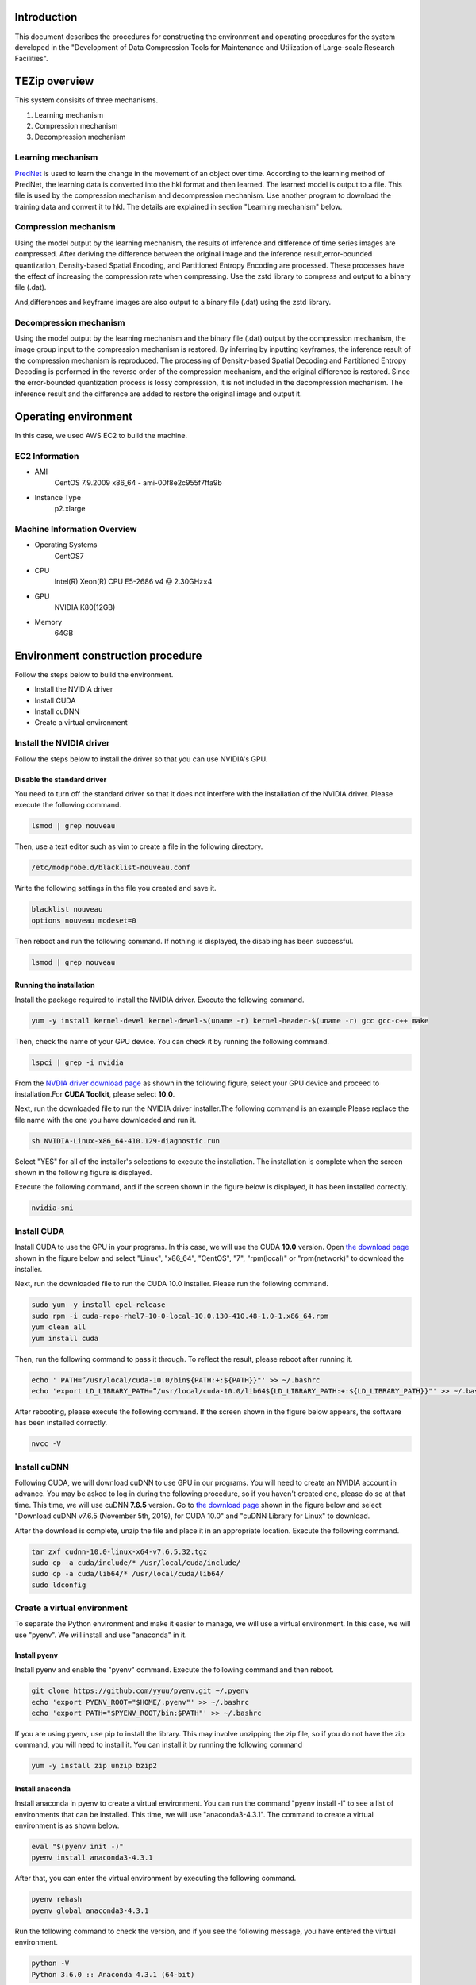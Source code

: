 Introduction
==============
This document describes the procedures for constructing the environment and operating procedures for the system developed in the "Development of Data Compression Tools for Maintenance and Utilization of Large-scale Research Facilities".

TEZip overview
==============

This system consisits of three mechanisms.

1. Learning mechanism
2. Compression mechanism
3. Decompression mechanism

 

Learning mechanism
'''''''''''''''''''''''''''''

`PredNet <https://coxlab.github.io/prednet/>`_ is used to learn the change in the movement of an object over time.
According to the learning method of PredNet, the learning data is converted into the hkl format and then learned.
The learned model is output to a file. This file is used by the compression mechanism and decompression mechanism.
Use another program to download the training data and convert it to hkl.
The details are explained in section "Learning mechanism" below.
 

Compression mechanism
'''''''''''''''''''''''''''''

Using the model output by the learning mechanism, the results of inference and difference of time series images are compressed.
After deriving the difference between the original image and the inference result,error-bounded quantization, Density-based Spatial Encoding, and Partitioned Entropy Encoding are processed. These processes have the effect of increasing the compression rate when compressing.
Use the zstd library to compress and output to a binary file (.dat).

And,differences and keyframe images are also output to a binary file (.dat) using the zstd library.

 

Decompression mechanism
'''''''''''''''''''''''''''''

Using the model output by the learning mechanism and the binary file (.dat) output by the compression mechanism, the image group input to the compression mechanism is restored.
By inferring by inputting keyframes, the inference result of the compression mechanism is reproduced.
The processing of Density-based Spatial Decoding and Partitioned Entropy Decoding is performed in the reverse order of the compression mechanism, and the original difference is restored.
Since the error-bounded quantization process is lossy compression, it is not included in the decompression mechanism.
The inference result and the difference are added to restore the original image and output it.

Operating environment
========
In this case, we used AWS EC2 to build the machine.

EC2 Information
'''''''''''
* AMI
   CentOS 7.9.2009 x86_64 - ami-00f8e2c955f7ffa9b
* Instance Type
   p2.xlarge
   
Machine Information Overview
''''''''''''''''''''''''''''

* Operating Systems
   CentOS7

* CPU
   Intel(R) Xeon(R) CPU E5-2686 v4 @ 2.30GHz×4 
  
* GPU
   NVIDIA K80(12GB)
   
* Memory
   64GB

Environment construction procedure
============

Follow the steps below to build the environment.

* Install the NVIDIA driver
* Install CUDA
* Install cuDNN
* Create a virtual environment

Install the NVIDIA driver
'''''''''''''''''''''''''''''
Follow the steps below to install the driver so that you can use NVIDIA's GPU.

Disable the standard driver
..........................
You need to turn off the standard driver so that it does not interfere with the installation of the NVIDIA driver. Please execute the following command.

.. code-block:: sh

  lsmod | grep nouveau
  
Then, use a text editor such as vim to create a file in the following directory.

.. code-block:: sh

   /etc/modprobe.d/blacklist-nouveau.conf

Write the following settings in the file you created and save it.

.. code-block:: sh

   blacklist nouveau
   options nouveau modeset=0
   
Then reboot and run the following command. If nothing is displayed, the disabling has been successful.

.. code-block:: sh

   lsmod | grep nouveau
   
Running the installation
..........................
Install the package required to install the NVIDIA driver. Execute the following command.

.. code-block:: sh

   yum -y install kernel-devel kernel-devel-$(uname -r) kernel-header-$(uname -r) gcc gcc-c++ make
  
Then, check the name of your GPU device. You can check it by running the following command.

.. code-block:: sh

   lspci | grep -i nvidia

From the `NVDIA driver download page <https://www.nvidia.co.jp/Download/index.aspx?lang=jp/>`_ as shown in the following figure, select your GPU device and proceed to installation.For **CUDA Toolkit**, please select **10.0**.

.. image:: ./img/img1.png

Next, run the downloaded file to run the NVIDIA driver installer.The following command is an example.Please replace the file name with the one you have downloaded and run it.

.. code-block:: sh

   sh NVIDIA-Linux-x86_64-410.129-diagnostic.run
   
Select "YES" for all of the installer's selections to execute the installation.
The installation is complete when the screen shown in the following figure is displayed.

.. image:: ./img/img2.png

Execute the following command, and if the screen shown in the figure below is displayed, it has been installed correctly.

.. code-block:: sh

   nvidia-smi

.. image:: ./img/img3.png

Install CUDA
'''''''''''''''''''''''''''''

Install CUDA to use the GPU in your programs.
In this case, we will use the CUDA **10.0** version.
Open `the download page <https://developer.nvidia.com/cuda-10.0-download-archive?target_os=Linux&target_arch=x86_64&target_distro=CentOS&target_version=7&target_type=rpmlocal>`_ shown in the figure below and select "Linux", "x86_64", "CentOS", "7", "rpm(local)" or "rpm(network)" to download the installer.

.. image:: ./img/img4.png

Next, run the downloaded file to run the CUDA 10.0 installer. Please run the following command.

.. code-block:: sh

   sudo yum -y install epel-release
   sudo rpm -i cuda-repo-rhel7-10-0-local-10.0.130-410.48-1.0-1.x86_64.rpm
   yum clean all
   yum install cuda

Then, run the following command to pass it through. To reflect the result, please reboot after running it.

.. code-block:: sh

   echo ' PATH=”/usr/local/cuda-10.0/bin${PATH:+:${PATH}}"' >> ~/.bashrc
   echo 'export LD_LIBRARY_PATH=”/usr/local/cuda-10.0/lib64${LD_LIBRARY_PATH:+:${LD_LIBRARY_PATH}}"' >> ~/.bashrc

After rebooting, please execute the following command. If the screen shown in the figure below appears, the software has been installed correctly.

.. code-block:: sh

   nvcc -V

.. image:: ./img/img5.png

Install cuDNN
'''''''''''''''''''''''''''''

Following CUDA, we will download cuDNN to use GPU in our programs.
You will need to create an NVIDIA account in advance. You may be asked to log in during the following procedure, so if you haven't created one, please do so at that time.
This time, we will use cuDNN **7.6.5** version.
Go to `the download page <https://developer.nvidia.com/rdp/cudnn-archive>`_ shown in the figure below and select "Download cuDNN v7.6.5 (November 5th, 2019), for CUDA 10.0" and "cuDNN Library for Linux" to download.

.. image:: ./img/img6.png

After the download is complete, unzip the file and place it in an appropriate location. Execute the following command.

.. code-block:: sh

   tar zxf cudnn-10.0-linux-x64-v7.6.5.32.tgz
   sudo cp -a cuda/include/* /usr/local/cuda/include/
   sudo cp -a cuda/lib64/* /usr/local/cuda/lib64/
   sudo ldconfig

Create a virtual environment
'''''''''''''''''''''''''''''

To separate the Python environment and make it easier to manage, we will use a virtual environment.
In this case, we will use "pyenv". We will install and use "anaconda" in it.


Install pyenv
..........................

Install pyenv and enable the "pyenv" command. Execute the following command and then reboot.

.. code-block:: sh

   git clone https://github.com/yyuu/pyenv.git ~/.pyenv
   echo 'export PYENV_ROOT="$HOME/.pyenv"' >> ~/.bashrc
   echo 'export PATH="$PYENV_ROOT/bin:$PATH"' >> ~/.bashrc

If you are using pyenv, use pip to install the library. This may involve unzipping the zip file, so if you do not have the zip command, you will need to install it. You can install it by running the following command

.. code-block:: sh

   yum -y install zip unzip bzip2
   
Install anaconda
..........................

Install anaconda in pyenv to create a virtual environment. You can run the command "pyenv install -l" to see a list of environments that can be installed. This time, we will use "anaconda3-4.3.1". The command to create a virtual environment is as shown below.

.. code-block:: sh

   eval "$(pyenv init -)"
   pyenv install anaconda3-4.3.1

After that, you can enter the virtual environment by executing the following command.

.. code-block:: sh

   pyenv rehash
   pyenv global anaconda3-4.3.1

Run the following command to check the version, and if you see the following message, you have entered the virtual environment.

.. code-block:: sh

   python -V
   Python 3.6.0 :: Anaconda 4.3.1 (64-bit)

Install the required libraries
..........................

After entering the environment with anaconda in pyenv, we will use pip to install the necessary libraries. First, update pip with the following command.

.. code-block:: sh

   pip install --upgrade pip
   
Next, run the following command to install the necessary libraries.

.. code-block:: sh

   pip install tensorflow-gpu==1.15
   pip install keras==2.2.4
   pip install hickle==4.0.1
   pip install numba==0.52.0
   pip install zstd==1.4.5.1
   pip install Pillow==8.0.1
   pip install scipy==1.2.0
   pip install h5py==2.10.0
   pip install cupy-cuda100==8.4.0
   pip install numpy==1.19.5

If you want to run the sample program for creating training data using Kitti data in the appendix, please install the following libraries additionally.

.. code-block:: sh

   pip install requests==2.25.1
   pip install bs4
   pip install imageio==2.9.0

If you run the following command and see "GPU" in the device_type field in the figure below, your Python program has successfully recognized the GPU.

.. code-block:: sh

   python
   # python interactive mode below
   >>> from tensorflow.python.client import device_lib
   >>> device_lib.list_local_devices()

.. image:: ./img/img7.png

How to solve problems that occur during environment building
'''''''''''''''''''''''''''''

Depending on the environment you are using, the previous steps may not work in some cases.
In this section, we will describe the problems we encountered while building the test environment and the solutions. If you encounter the same problem, please refer to this section.

When you run "pip install", you get an error and cannot install.
..........................

Depending on your permissions at runtime, you may get an error when you try to "pip install". This error occurs because you do not have permission to uninstall the previous version.
In this case, you can use the option "--ignore-installed" to ignore the dependency with the already installed library and install it.
An example of the command is shown below.

.. code-block:: sh

 pip install tensorflow-gpu==1.15 --ignore-installed

Cannot output files due to lack of file write permission
..........................

Depending on your permissions at runtime, you may not be able to output files from python in the virtual environment. In this case, you can run "sudo python" with administrator privileges to invoke python if it is installed outside the virtual environment.
In order to invoke python in the virtual environment from "sudo python", the following steps are required.

1. Open "/etc/sudoers" with a text editor such as vim.
2.  Add "[pyenv save location]/.pyenv" and "[pyenv save location]/.pyenv/bin" to "Default secure_path".
3.  If you are using vim, use ":wq!" to force a save, as you may get a warning and be unable to save.
4. Restart the system.

As an example of step 2, if you saved pyenv to "/home/pi", change as follows


.. code-block:: sh

 # Before change
 Default secure_path="/usr/local/sbin:/usr/local/bin:/usr/sbin:/usr/bin:/sbin:/bin"

 # After change
 Default secure_path="/home/pi/.pyenv/shims:/home/pi/.pyenv/bin:/usr/local/sbin:/usr/local/bin:/usr/sbin:/usr/bin:/sbin:/bin"

The GPU is recognized in Python interactive mode, but not when run in the console
..............................................................................

When running in python interactive mode, the GPU is recognized as shown in the following figure, but when executing the commands described in the next section, "Command Execution Examples and Arguments", it may be in "CPU MODE".
In this case, the NVIDIA driver may have been installed with wrong settings.
Please uninstall the NVIDIA driver and reinstall it again.
The command to uninstall the NVIDIA driver is as follows.


After executing the command, the GUI screen will appear as it did during installation, so follow the instructions to uninstall the software.
When installing again, use the installer downloaded in the section "Executing the Installation".

Operation Method
==================

In this system, "tzip.py" is the main executable program.
It switches between learning, compression, and decompression mechanisms by using different arguments.
When executing the various mechanisms, "GPU MODE" will be displayed if the GPU is correctly recognized, and "CPU MODE" will be displayed if the GPU is not recognized, automatically switching between GPU and CPU usage.
To avoid situations where programs cannot run due to the size of the GPU memory, there is also an option to force CPU mode without using the GPU.For details, please refer to the arguments of each mechanism.
In addition to "tzip.py", there is another program called "train_data_create.py" to create the training data. This should be written as well.
(There is also a sample program for creating training data using Kitti data in the appendix.If you are unable to prepare training data, please use this program).

Supported image formats
'''''''''''''''''''''''''''''

This system uses "Pillow" for loading images, which supports the following image formats (some excerpts).

* bmp
* jpg
* jpg 2000
* png
* ppm

For more information about all the formats supported by Pillow, please refer to `the Pillow documentation page  <https://pillow.readthedocs.io/en/stable/handbook/image-file-formats.html>`_

Learning data creation program
''''''''''''''''''''''''''''''''

The training data creation program is "train_data_create.py".
Based on PredNet's training data creation program, it converts the images for training into hkl format and dumps them into a single file.

Folder Architecture
..........................

The architecture of a folder of training images should be constructed as follows.
The folders in the hierarchy enclosed by **<>** represent the time series.
The image files enclosed by **""** are the bottom level image files.
It is recommended that the image file names be numbered in chronological order so that they can be sorted and loaded in order.
When doing so, please adjust the number of digits by adding 0 at the beginning so that they are consistent.

Example: 100 images with the name "image_***.png".
"image_0000.png", "image_0001.png", "image_0002.png"... "image_0098.png", "image_0099.png", "image_0100.png
Note that if the number of digits is not unified, "10" will be loaded after "1" due to the sort order problem in python.

.. code-block:: sh
   
   The folder of input images specified by the argument
   ├─<sequence_1 >
   │     ├─"image_0000.png"
   │     ├─"image_0001.png"
   │      …
   ├─<sequence_2 >
   │     ├─"image_0000.png"
   │     ├─"image_0001.png"
   │     …
   ├─<sequence_3 >
   │     ├─"image_0000.png"
   │     ├─"image_0001.png"
   │     …
    ….
   
Running the program
..........................
 
The flow to run the training data creation program is as follows.

1. Enter the virtual environment that you created in the section "Creating a Virtual Environment".
2. Enter the src directory of this system
3. Run the Python command "train_data_create.py". (For examples and arguments, see the section below on "Command Examples and Arguments")

Example of command execution and arguments
^^^^^^^^^^^^^^^^^^^^^^^^^^^^^^^^^^^^^^^^^^^^^^^^^^^^^^^^^^^^^^^

Execute the following command

.. code-block:: sh
   
  python train_data_create.py Learning_image_directory Output_directory
 
The meaning of each argument is as follows

.. csv-table::
   :header: "Argument", "Meaning", "Configuration example"
   :widths: 10, 25, 15
   
   "First parameter", The directory path containing the training images to be dumped into the Hkl file. ,"./data"
   "Second parameter", Directory path to output Hkl file ,"./data_hkl"
   
As an execution example, the following command is used to dump to hkl.

.. code-block:: sh
   
  python train_data_create.py ./data ./data_hkl
 
Output file
..........................

The following files will be output to the specified destination directory.

* X_train.hkl
* X_val.hkl
* sources_train.hkl
* sources_val.hkl

"X_***.hkl" is the dumped image data, and "sources_***.hkl" is the saved architecture information of the directory.
Note that the file names are fixed values and are referred to by the learning mechanism, so please do not change them.

Learning mechanism
'''''''''''''''''''''''''''''

The flow to run the learning mechanism is as follows.

1. Enter the virtual environment that you created in the "Create Virtual Environment" section
2. Enter the src directory of the system
3. Run the Python command tzip.py with "-l". (See future sections for examples and arguments)

Input file
..........................

* Learning image data(X_train.hkl)
* Validation image data during training(X_val.hkl)
* Architecture information of the training image directory(sources_train.hkl)
* Architecture information of the directory of validation images during training(sources_val.hkl)

Example of command execution and arguments
....................................................

Execute the following command.

.. code-block:: sh
   
   python tezip.py -l Output_directory Directory_for_training_data

The meaning of each argument is as follows.

.. csv-table:: 
    :header: Argument name, Argument Meaning, Number of inputs, Input Meaning, Example
    :widths: 10, 15, 10, 25, 15
    
    -l,Execute learning mechanism,2,"| 1：The path to the output directory of the model
    | 2：Path of the training data directory(.hkl)","| ./model
    | ./tarin_data"
    -f,Forced CPU mode flag,0,"「-f」to the runtime will disable the GPU and force it to run on the CPU","-f"
    -v,Flag for screen output,0,"「-v」to the runtime, the learning status, such as losses and epochs during learning, will be output to the console.","-v"


An example is shown below.

.. code-block:: sh
   
  python tezip.py -l ./model ./tarin_data

Output file
..........................

The following files will be output to the specified destination directory.

* Model structure file（prednet_model.json）
* Weighted file（prednet_weights.hdf5）

Compression mechanism
'''''''''''''''''''''''''''''

To operate the compression mechanism, perform the following steps.

1.  Enter the virtual environment that you created in the "Create Virtual Environment" section
2.  Go to the src directory of this system
3. Run the Python program "tzip.py" using the Python command with "-c". (See below for examples and arguments)


Input file
..........................

This program requires the following files, which are output by the learning mechanism.

* Model structure file output by the learning mechanism（prednet_model.json）
* Weight file of the trained model output by the learning mechanism (prednet_weights.hdf5)
* Image files to be compressed

In order to sort and load the files in order, it is recommended that the names of the image files to be compressed be numbered in chronological order.
Also, when doing so, please adjust the number of digits by adding a zero at the beginning so that the number of digits is consistent.

Example:100 images under the name of 「image_***.jpg」

「image_0000.jpg」「image_0001.jpg」「image_0002.jpg」…「image_0098.jpg」「image_0099.jpg」「image_0100.jpg」

Note that if the number of digits is not consistent, "10" will be loaded after "1" due to the sort order problem in python.

Example of command execution and arguments
..............................................................................

.. code-block:: sh
   
  python tezip.py -c  Model_directory Directory_of_images_to_be_compressed Output_directory -p Number_of_warm-up_sheets -w or -t [-w Number_of_inferences_to_be_made_from_a_single_keyframe , -t MSE_threshold_for_keyframe_switching] -m Error-bound_mechanism_name -b Threshold_for_error_bouncing_mechanism

The meaning of each argument is shown in the table below.

.. csv-table:: 
    :header: Argument name, Argument Meaning, Number of inputs, Input Meaning, Example
    :widths: 10, 15, 10, 25, 15
    
    -c,Run the compression mechanism,3,"| 1：Path of the directory of trained models
    | 2：Directory path of the image to be compressed
    | 3：Output directory path for compressed data","| ./model
    | ./image_data
    | ./comp_data"
    -w,Specifying the keyframe switching criteria,1,"| SWP(Static Window-based Prediction)to specify how many keyframes to infer from one keyframe of execution
    | If it is specified at the same time as -t 、 it will cause an error termination","-w 5"
    -t,Specify the criteria for keyframe switching,1,"| Specify the threshold value of MSE(Mean Square Error) for execution switching in DWP(Dynamic Window-based Prediction)
    | If it is specified at the same time as -w、 it will cause an error termination","-t 0.02"
    -p,Number of images for warm-up,1,The more keyframes you specify for LSTM recording、 the larger the "key_frame.dat" will be and the smaller the "entropy.dat" will likely be.However、 if you set the number of keyframes to 0 or 1 when running DWP、 the MSE will become larger and the final number of keyframes may become larger,3
    -m,Selecting an error-bound mechanism,1,"| Select the error bouncing mechanism from the following four types
    | abs：absolute error bound
    | rel：relative bound ratio
    | absrel：Do both of the above
    | pwrel：point wise relative error bound
    | If you select multiple items or select non-existent items、 the program will exit with an error","| abs
    | rel
    | absrel
    | pwrel"
    -b,Threshold for error bouncing mechanism,"| When「-m」is absrel：2
    | In other cases：1","| Specify the tolerance threshold of the error bouncing mechanism.If 「-m」 is specified as absrel、 enter two values
    | First：Abs threshold
    | Second：Rel threshold
    |  If an inappropriate number of inputs are given for the one specified by 「-m」、the program will exit with an error.If the input contains 「0」、the error bouncing mechanism will not be executed and the data will be fully lossy compressed.","| -m abs -b 5
    | -m rel -b 0.1
    | -m absrel -b 5 0.1
    | -m pwrel -b 0.1"
    -f,Forced CPU mode flag,0,By adding 「-f」 to the runtime、 you can disable the GPU and force it to run on the CPU,-f
    -v,Flag for screen output,0,When 「-v」 is added at runtime、 the status during execution、 such as the value of MSE after inference and the time taken for the compression process、 will be output to the console,-v
    -n,Flag to disable Entropy Coding for compression process,0,By adding 「-n」 at runtime、 you can output without Entropy Coding、 which is performed as a compression process、 because Entropy Coding does not work effectively in some cases and may cause the image size to increase,-n


An example of execution is shown in the following command

.. code-block:: sh
   
  python tezip.py -c ./model ./image_data ./comp_data -p 3 -w 5 -m pwrel -b 0.1


Output file
..........................

The following files will be output to the specified destination directory.

* Keyframe file (key_frame.dat)
* Difference between the real image and the inferred result (entropy.dat)
* A text file (filename.txt) in which the name of the image before compression is recorded.

Do not change the file name, as it will be referenced by the decompression mechanism with a fixed value.

Decompression mechanism
'''''''''''''''''''''''''''''''''''''''''''''''''''''''''''''''''''''''''''''''''''''''

The flow to run the decompression mechanism is as follows.

1. Enter the virtual environment that you created in the "Create Virtual Environment" section
2. Enter the src directory of this system
3. Run the Python program tzip.py using the Python command with 「-u」 (See the section below for execution examples and arguments)

Input file
..........................

This program requires the following files output by the learning and compression mechanisms.

* Output from the learning mechanism
   
  * Model structure file (prednet_model.json)
  * Trained model weights file (prednet_weights.hdf5)

* Output of the compression mechanism

  * Keyframe file (key_frame.dat)
  * Difference between real image and inference result (entropy.dat)
  * Text file containing the name of the image before compression (filename.txt)

Example of command execution and arguments
..............................................................................

Please execute the following command.

.. code-block:: sh
   
  python tezip.py -u Model_directory Directory_of_compressed_data Output_directory

The meaning of each argument is shown in the table below.

.. csv-table::
    :header:  Argument name, Argument Meaning, Number of inputs, Input Meaning, Example
    :widths: 10, 15, 10, 25, 15
   
    -u,Run the learning mechanism,3,"| 1：Directory path of trained models
    | 2：Directory path for compressed data (.dat), etc.
    | 3：Output directory path for unzipped data","| ./model
    | ./comp_data
    | ./uncomp_data"
    -f,Forced CPU mode flag,0,"By adding 「-f」 to the runtime, you can disable the GPU and force it to run on the CPU.","-f"
    -v,Flag for screen output,0,"By adding 「-v」 at runtime, the processing time during decompression is output to the console","-v"

An example of how to do this is shown below.

.. code-block:: sh
   
  python tezip.py -u ./model ./comp_data ./uncomp_data

Output file
..........................

The following files will be output to the specified destination directory

* Compressed images: Group of files


Appendix
=============

A sample program for creating training data using Kitti data
'''''''''''''''''''''''''''''''''''''''''''''''''''''''''''''''''''''''''''''''''''''''''''''''''''''''''''''''''''''''''''''''''''''''''''''''''''''''''''''''''''''''''''''''''''''''''''''

The sample program for creating training data is "kitti_train_data_create.py".
Based on PredNet's training data creation program, it dumps a large number of images from the kitti data set into a single file in hkl format for training.

System Overview
....................................

The learning data creation program consists of the following two blocks

* Downloading and decompression of image data
* Dumping the data (converted to hkl files)

Downloading the data requires about 200GB of space. The breakdown is 165 GB for the zip file immediately after downloading, and 30 GB after unzipping.
Dumping the data requires 42128 images of size 1248×376 to be stored in memory if the data is run as it is after downloading. Depending on the environment, the following error may occur due to insufficient memory.
In this case, please reduce the number of images before executing the program.

.. code-block:: sh
   
  numpy.core._exceptions.MemoryError: Unable to allocate 55.2 GiB for an array with shape (42128, 376, 1248, 3) and data type uint8

Folder Architecture
....................................................

The architecture of the downloaded kitti data looks like the following.
The folders in the hierarchy surrounded by <> represent a single time series.
The "city", "residential" and "road" are the categories of the kitti data. There is no particular impact on the use of this data in PredNet.
If you want to reduce the data, please delete it from the folder surrounded by <>.
However, please do not delete "city/2011_09_26_drive_0005_sync" as it is assigned to the validation data being trained.
When replacing the data, replace only the bottom layer of image files enclosed in "", and leave the folder structure as it is.
If you want to add new data, please create a similar hierarchical structure of folders and add them from the red.

.. code-block:: sh
   
   raw
   ├─city
   │    ├─<2011_09_26_drive_0001_sync>
   │    │    └─2011_09_26
   │    │         └─2011_09_26_drive_0001_sync
   │    │              └─image_03
   │    │                   └─data
   │    │                        ├─"0000000000.png"
   │    │                        ├─"0000000001.png"
   │    │                         …
   │    ├─<2011_09_26_drive_0002_sync>
   │     …
   ├─residential
   │    ├─<2011_09_26_drive_0001_sync>
   │     …
   └─road
      ├─<2011_09_26_drive_00015_sync>
          …

Execute the program
..........................

The flow of executing the learning data creation program is as follows.

1. Enter the virtual environment that you created in the "Create Virtual Environment" section
2. Enter the src directory of this system
3. Use the Python command to run the Python program kitti_train_data_create.py. (For execution examples and arguments, see the "Command execution examples and arguments" section below)

Example of command execution and arguments
^^^^^^^^^^^^^^^^^^^^^^^^^^^^^^^^^^^^^^^^^^^^^^^^

Execute the following command.

.. code-block:: sh

   python kitti_train_data_create.py Output directory -d -p

The meaning of each argument is shown in the table below.

.. csv-table::
    :header: Argument, Meaning, Configuration example
    :widths: 15, 25, 15
   
    First quotation,Directory path to output Hkl file,./data
    -d,Flag to download the Kitti data set,-d
    -p,Flag for processing a group of image data to change to hkl.The output directory of -d and the input/output directory of -p are common,-p

As an execution example, if you want to download the data and dump it directly to hkl, you can use the following command.

.. code-block:: sh

   python kitti_train_data_create.py ./data -d -p

Output file
..........................

The following files will be output to the specified destination directory.

* Download and extract the image data
 
  * raw.zip
  * raw directory (see section "Folder Architecture" for an overview of the contents)

* Dump the data (converted to hkl files)
 
  * X_train.hkl
  * X_val.hkl
  * sources_train.hkl
  * sources_val.hkl

"X_***.hkl" is a dump file of image data, and "sources_***.hkl" is a file of directory architecture information.
Please do not change the file name, as it will be referred to by the learning mechanism with a fixed value.

Detailed system description
============================

The descriptions that follow describe the information needed to add extensions to this system. As a prerequisite, it is assumed that the reader also has an overview of `PredNet <https://coxlab.github.io/prednet/>`_ , a model for predicting future frames.

How the program works to create training data
===============================================

The training data creation program is basically based on PredNet's training data creation program. The following changes and additions have been made from the original program.

* Change the input folder configuration to your own configuration
* Added automatic separation of input data for training and evaluation
* Changed the process of cropping images to a certain size to padding to the range of possible PredNet input

PredNet training data creation programs are available on  `github <https://github.com/coxlab/prednet/blob/master/process_kitti.py>`_ .

Control flow of the training data creation program
'''''''''''''''''''''''''''''''''''''''''''''''''''''''''''''''

The flowchart of the training data creation program is shown in the figure below.

.. image:: ./img/img24.png

Explanation of the flow of the training data creation program
'''''''''''''''''''''''''''''''''''''''''''''''''''''''''''''''

The following is a block-by-block explanation of the flow of the training data creation program.

Program execution
..........................

Preparing data for evaluation when learning makes it easier to learn correctly. For this reason, we try to use a portion of the input folder for evaluation.
As an ideal ratio, we aim for 9:1 for learning and evaluation. However, we try to use at least one folder for validation. The implementation flow is as follows.

1. Load a folder (1 time series) and save it to list
2. Determine the number of folders for evaluation by finding the number of list and dividing by 10
3. If ② is less than 1, set to 1
4. Extract a random number from the list of folders until the number obtained in ② and ③ is reached
5. Those extracted in ④ are used for evaluation and the remaining ones are used for learning

Padding
..........................

The reason for padding is a matter of PredNet specifications.
PredNet requires the image size to be a multiple of "2^(number of layers in the model - 1)" Since the default number of layers in PredNet is 4, we use a fixed value to padding to a multiple of 8.If you change the model structure of PredNet, please change this value as well.

Example: Actual value　
Number of layers: 4

Image size in this example must be a multiple of 8

.. math:: 2^(4-1) = 8	

Padding Implementation Function Specification
^^^^^^^^^^^^^^^^^^^^^^^^^^^^^^^^^^^^^^^^^^^^^^^^^^^^^^^^^^^^^^^

Within the execution function, pass the image height and width to "padding_shape" below to obtain the size after padding. Create a 0-filled array with the size after padding, and assign the original image to the array to make it the array after padding. The image diagram is shown below. The values of the original image are assigned starting with index number 0. As a result, the padded area comes in the lower right corner.


.. image:: ./img/img25.png

Function name:padding_shape (height, width)

Argument:
   * height：Vertical size of the image
   * width：Horizontal size of the image

Pass height and width separately to "padding_size" below to receive the size of each after padding. The values are combined into a tuple type and the value is returned.

Function name:padding_size (num)

Argument:
   * num：Size before padding

The following diagram shows an image for determining the length. The actual process is not a method of repeatedly adding 8, but rather dividing the size by 8 to find the number of times it is exceeded.

Example: In the case of 1242

.. math:: 1242 / 8 = 155.25

In this case, we can confirm that it is not exceeded until the 155th time, but is exceeded at the 156th time.
The final value is returned by the following equation.

.. math:: (155 + 1) * 8 = 1248

Executable script
==================

This section describes the executable script "tezip.py" that is called from the console command. It checks the value of the input arguments and the presence or absence of a GPU. If incorrect input is made, the program is terminated. See the User's Manual section for the meaning of the arguments.
Arguments are managed using "argparse.ArgumentParser".The flow of the argument check and GPU confirmation process is as follows.

* Common

1. Check the value of "-f" and derecognize the GPU device with "os.environ['CUDA_VISIBLE_DEVICES'] = '-1'" if it is specified as an argument
2. Check for GPU availability with "tensorflow.python.client device_lib. list_local_devices()"
3. Create a flag with False and set the flag to True if there is a GPU
4. Outputs "GPU MODE" if the flag is True and "CPU MODE" if the flag is False
5. Checks whether the learning mechanism "-l", the compression mechanism "-c", and the decompression mechanism "-u" are selected more than once, and if more than one is selected, outputs a message and terminates the program
6. If neither the learning mechanism "-l", the compression mechanism "-c", nor the decompression mechanism "-u" is entered, a message is output and the program terminates

* Learning mechanism

1. Output "train mode"
2. Call the execution function of the learning mechanism by passing the "-l" and "-v" values

* Compression mechanism

1. Output "compress mode"
2. Call the decompression mechanism execution function by passing the "-w" and "-v" values and the GPU recognition flag

※Because in the case of both, it will be unclear whether it should be performed by "SWP" or "DWP"

3. Check the value of "-m" and if there is no input or a value other than "abs", "rel", "absrel", or "pwrel" is entered, output a message and exit the program
4. Check the value of "-b" and if there is no input, output a message and terminate the program
5. Check if the values of "-m" and "-b" indicate two only for "absrel" and one for all other cases. If incorrect, output a message and terminate the program
6. assing the values of "-c", "-w", "-t", "-m", "-b", "-v", and "-n" and the GPU-recognized flags, and calling the compression mechanism execution function

* Decompression mechanism

1. Output "uncompress mode"
2. Call the decompression mechanism execution function by passing the "-u" and "-v" values and the GPU recognition flag

If the number of pieces entered for an argument is different (e.g., only one piece is given for -l), "argparse.ArgumentParser" handles it automatically, so it is basically not checked.
Only "-b" used in the compression mechanism is checked as shown in ⑤ because the number of "-b" is variable.
v" is a flag for screen output. Please refer to the user's manual for details.

Learning mechanism
====================================

For the learning mechanism, the PredNet learning program is used without major changes. The file is "train.py".
The PredNet training program is available on `github <https://github.com/coxlab/prednet/blob/master/kitti_train.py>`_ .

Control flow of the learning mechanism
'''''''''''''''''''''''''''''''''''''''''''''''''''''''''''''''

The flowchart of the learning mechanism is shown in the figure below.

.. image:: ./img/img26.png

Explanation of the flow in the learning mechanism
'''''''''''''''''''''''''''''''''''''''''''''''''''''''''''''''

The fixed values selected in the model parameter setting and model building sections are used unchanged from the PredNet values.
The change is in the input size: PredNet selected the same fixed value as the training data generator, but we read the size from the hkl file and changed it so that it is the same size as the training data generator.
The training parameters have been changed.

* Modified learning parameters

  * nb_epoch：Number of epochs of learning (100)
  * batch_size：Batch size(1)
  * samples_per_epoch：Number of epoch sequences (5)
  * N_seq_val：Number of sequences of validation images (2)
  * nt：Number of images in one sequence (2)

※Sequence: Sequential images

These are embedded as fixed values. The numbers in parentheses are the current values. Currently, they are set at minimum values. However, depending on the memory status of the execution environment and the size of the input image, the data may not fit in memory and training may not be possible. Change the values according to the execution environment.

For preprocessing of training and validation data, PredNet's SequenceGenerator is used so that the information in the hkl file can be used for training.
One change to SequenceGenerator is that it was designed to always hold image data, so it now reads data only when training data is needed. This avoids a situation where memory is being used unnecessarily.

* Changes to SequenceGenerator

Since "keras.models.model.fit_generator" is used for training, it is possible to add processing when moving to the next stage of training at "next".
The image data was held in "self.X" but now only the path is held as "self.data_file" When image data needs to be retrieved in next, it is changed to read the image data within next.
PredNet's SequenceGenerator is available on `github <https://github.com/coxlab/prednet/blob/master/data_utils.py#L7>`_ .


Compression mechanism
====================================

The compression mechanism is divided into the following six major processes. This section explains what these processes actually do. The file is "compress.py".

1. Preparation for inference (image loading, model setting)
2. Inference
3. Error-bounded quantization
4. Density-based Spatial Encoding
5. Entropy Encoding
6. Output

Control flow of compression mechanism
'''''''''''''''''''''''''''''''''''''''''''''''''''''''''''''''

The flowchart of the compression mechanism is shown in the figure below.

.. image:: ./img/img27.png

Explanation of flow in compression mechanism
'''''''''''''''''''''''''''''''''''''''''''''''''''''''''''''''

In the above figure, the control flow of the compression mechanism, the left side represents the entire process during compression, and the right side represents the process during inference.

Inference preparation
..........................

Explains the pre-processing flow up to "inference" in the control flow of the compression mechanism.

Image loading
..........................

Loads images using "Pillow" from images in the directory specified by the command line argument. When loaded, the images are sorted according to the python standard "sorted". It is assumed that the images will be arranged in chronological order.
Also, due to PredNet specifications, the images must be in a 5-dimensional array as shown below.

(Time series, Number of images, Vertical size, Horizontal size, Channel)

When dumping to hkl, multiple time series can be managed in a single file.
In this case, we will load one time series of images from a folder, so it will be a 4-dimensional array. Therefore, the information that it is one time series is added at the beginning to make it a 5-dimensional array.

Image padding
..........................

As mentioned in the "Padding" section above, PredNet specifications require that the image size be a multiple of 2^(number of layers in the model - 1). Therefore, padding is performed to adjust the image size.

Specification of implementation functions in image padding
^^^^^^^^^^^^^^^^^^^^^^^^^^^^^^^^^^^^^^^^^^^^^^^^^^^^^^^^^^^^^^^^^^^^^^^^^^^^^^^^^

The following functions are implemented in "data_utils.py".
Function name:data_padding(X_test)

Argument:
	X_test: loaded image array
Pass the height and width of the image to "padding_shape" below to get the size of the image after padding. Create a filled array with the size after padding, and assign the original image to the array to make it the array after padding.

Function name:padding_shape(height, width)

Argument:
   * height：Vertical size of image
   * width：Horizontal size of the image
Pass height and width separately to "padding_size" below to receive the size of each after padding. The values are combined into a tuple type and the value is returned.

Function name:padding_size(num)

Argument：
   * num：Size before padding

You can keep adding 8 to the tmp variable until the size of num is exceeded, and if the size of num is exceeded, that value can be used as the size after padding. The actual process is not a method of repeatedly adding 8, but rather dividing the size by 8 to determine how many times it will be exceeded, as described in the "Padding Implementation Function Specification" section above.
This is a fixed value because PredNet should be a multiple of 8 due to the number of layers. If the number of layers is changed, this value of 8 should also be changed.

Model Setting
..........................

The model is set up by reading the model structure and weights output by the "Learning Mechanism". Basically, the model setting is the same as the PredNet model setting, but the shape of "input" is partially changed. The number of images in one time series was set as a fixed value during training, but since it cannot be fixed during compression, this information is set to "None" and made variable.
After setting up the model, compare the image size with the input size to check if the model is supported. If it is not supported, the program will display the contents and terminate.

Inference
'''''''''''''''''''''''''''''''''

PredNet's default inference specification was to infer the next frame from the previous original image and repeat the process; the TEZIP paper was to infer from the inferred result image, so this system was re-specified as such.

Warm-up inference
..........................

Since PredNet is a type of LSTM model, it leverages previous inference information. Inference accuracy may be improved by inferring the first few frames from the previous source image and using them as a warm-up. Only the number of frames specified by the "-p" argument are inferred from the previous frame, and the warm-up is applied.
It is not to be included in the criteria for switching keyframes in the "SWP and DWP" section below.

SWP and DWP
..........................

Inferring the next frame from the inference result means that the accuracy will decrease step by step. In order to maintain some degree of accuracy, it is necessary to intersperse inference from the original image along the way. The methods are "Static Window-based Prediction (SWP)" and "Dynamic Window-based Prediction (DWP)".

* SWP

A fixed value specifies the number of images to be inferred from a single image. After the specified number of images have been inferred, the next inference is performed from the specified number of images, using the source image as the key frame for the next inference. This is repeated for all images.


* DWP

Set the Mean Square Error (MSE) threshold and switch keyframes if it is exceeded. The Mean Square Error (MSE) of the original image and the inferred result are calculated, and if the threshold is not exceeded, the process continues; if it is exceeded, the keyframe is switched. This is repeated for all images.

The execution flow is as follows.

1. Inference from keyframes
2. Calculate MSE
3. If the criteria (specified number of cards for SWP, threshold for DWP) are not exceeded, inference is performed from the inference result
4. Repeat②～③
5. If the criteria are exceeded, the previous values are stored in the "list". Then repeat ①～③
6. Repeat ①～⑤ for all pixels

The following figure shows the flow of keyframe switching. The implementation method is the same, with the only difference being the criteria for switching keyframes, so the switching is done with a single conditional branch.
The image that is actually output as a keyframe is the one in yellow. Images in blue are actually saved as black (0-fill) and are treated as almost nonexistent when compressed.
The inferred image (gray rectangle) of the location that fits the keyframe is also stored as black (0-filled).


.. image:: ./img/img28.png

Error-bounded quantization
..........................

It performs lossy processing on the image data to increase the compression ratio of the final image. The following four are implemented.

* abs
absolute error bound

* rel
relative bound ratio

* absrel
Use ranges that satisfy both "abs" and "rel" ranges

* pwrel
point wise relative error bound

These will be the methods used to define the acceptable range. The values in the range that meet the criteria are unified and quantized by the average value.

Image Padding Function specifications for implementation
^^^^^^^^^^^^^^^^^^^^^^^^^^^^^^^^^^^^^^^^^^^^^^^^^^^^^^^^^^^^^^^^^^^^^^^^^^^^^^^^^

Function name：error_bound(origine, diff, mode, value, GPU_FLAG, xp)

Argument:
   * origine：Array of original images
   * diff：Array of Differences
   * mode：Command line argument "-m" string
   * value：Value of command line argument "-b"
   * GPU_FLAG：Flag if the GPU is recognized or not
   * xp：Either "numpy" or "cupy" (Determined by GPU availability)

Examine the "-m" strings and determine the corresponding tolerance for each. After determining the tolerance range, quantization is performed. The values that satisfy the tolerance range are unified as the average of the upper and lower limits of the tolerance range.
If value is 0, no processing is performed as a specification of lossless compression, and diff is returned as is.

absolute error bound
^^^^^^^^^^^^^^^^^^^^^^^^^^^

For absolute error, the value entered for "-b" is used as is to determine the tolerance. The following figure shows an image.

.. image:: ./img/img29.png

relative bound ratio
^^^^^^^^^^^^^^^^^^^^^^^^^^^

The relative bound ratio determines the absolute value of the error (absolute error), then the maximum and minimum values. The maximum value minus the minimum value is then multiplied by the multiplier entered in "-b" to obtain the tolerance. The following is a formula of this content.

.. math::　Tolerance level = (Maximum value of error – Minimum value of error) × Magnification

The following figure shows an illustration of the relative bound ratio.

.. image:: ./img/img30.png

absrel
^^^^^^^^^^^^^^^^^^^^^^^^^^^

Use the one that satisfies the range of both abs described in the "absolute error bound" section above and rel described in the "relative bound ratio" section above. Satisfying both ranges means that the smaller value is used when the value's abs and rel values are compared.

Examples are as follows

+ Array value：a
+ Value of abs：b
+ Value of　rel：c

.. math:: 

   If b < c
   ・ Upper limit：a + b < a + c　In the case of the upper limit, the smaller one falls within both ranges, so a + b
   ・ Lower limit：a - b  > a - c　 Lower limit, since the larger value falls within both ranges, a - b

In fact, since the "rel" range is obtained by frame and by channel, it is highly likely that the "abs" range and the "rel" range are frequently interchanged within a single time series.

The following figure is an illustration of absrel, and the part of the function that determines the tolerance between abs and rel is omitted since it is found in the "absolute error bound" and "relative bound ratio" clauses.

.. image:: ./img/img31.png

point wise relative error bound
^^^^^^^^^^^^^^^^^^^^^^^^^^^^^^^^^

point wise relative error bound determines the tolerance for each pixel. It determines the tolerance by applying the magnification factor specified by "-b" to the source image pixel by pixel. The image below is an illustration.

.. image:: ./img/img32.png

Quantization
^^^^^^^^^^^^^^^^^^^^^^^^^^^^^^^^^

Quantization is performed in the following flow. An illustration of the image is shown in the following figure. In the figure, the tolerance obtained by pwrel is used.


1. Use the tolerance obtained in any of the "absolute error bound" to "point wise relative error bound" sections above
2. Compare the tolerances of the pixels in turn and update them by adopting the upper and lower limits of the overlapping areas
3. When a value comes that does not fall within the tolerance range, the value up to that point is set to the value obtained by the following formula

.. math:: Value = (Upper limit + Lower limit) / 2

4. Use the following pixel tolerances as upper and lower limits
5. Repeat ②～④ until all pixels are completed

.. image:: ./img/img33.png

This process allows for compression so that the same values are continuous. This allows for a higher compression ratio when performing "Density-based Spatial Encoding," which will be explained later.


Density-based Spatial Encoding
......................................

Density-based Spatial Encoding finds the difference from the previous pixel. This process ensures that all consecutive values in the image are zero. This leads to a higher compression ratio for the "Entropy Encoding" process that follows.

The following figure shows an image of the process.

.. image:: ./img/img39.png

Specification of functions implementing Density-based Spatial Encoding
^^^^^^^^^^^^^^^^^^^^^^^^^^^^^^^^^^^^^^^^^^^^^^^^^^^^^^^^^^^^^^^^^^^^^^^^^^^^^^^^^^^^^^^^

Function name:finding_difference(arr)

Argument：
   * arr：Resulting array of "Error-bounded quantization"

For the implementation method, the input array minus the last value is subtracted from the input array minus the first value. This allows for parallel computation. Although there is another way to calculate the values by taking them out one by one, this method is implemented as an optimization for GPUs. The following figure shows an image of the implementation. A and B in the diagram represent the following

* A：Array of inputs excluding the last value
* B：Array of inputs excluding the first value

.. image:: ./img/img34.png

Entropy Encoding
..........................

Entropy Encoding converts high frequency values to low bit-count values. This leads to more values with smaller bit counts, which improves the compression ratio. However, when values are sparsely distributed, the compression ratio is not as high as it could be. In some cases, the size of the file may be larger than before Entropy Encoding. Therefore, Entropy Encoding can be optionally disabled. If "-n" is specified, this process is not performed.
The Entropy Encoding process is implemented in the following flow.

1. The difference array is converted to its value by finding the difference from "1600". The "1600" will be a number to ensure that values in the mapping table do not overlap with values in the mapping table indexes. (See Section "2" of "Two purposes for processing ①" below)
2. Create a mapping table sorted by value of frequency
3. The value of the difference array that matches the contents of the mapping table is converted to the value of the index of the mapping table

Processes ① and ② are implemented in the execution function, and ③ is implemented in the "replacing_based_on_frequency" function.

The processing of ① has two purposes.

1. Eliminate negative numbers

Negative numbers in the process of creating the mapping table will cause an error. To prevent this, the value is subtracted from "1600" and converted to positive numbers only.

2. Ensure that values in the mapping table do not overlap with values in the index

Since the iterative process compares the mapping table and difference array in sequence, once a value is converted, it may be subject to conversion at a later iteration. To avoid this, convert to the difference from "1600".

* Before difference from "1600"
   * Range of values in mapping table：-510～510
   * Index Range：0～1020

↑The above is duplicated 0-510

* After difference from "1600"
   * Range of values in mapping table：1090～2110
   * Index Range：0～1020

↑No duplication

The following diagram illustrates the image of the execution process for ② and ③. The input values are used as a simple example. (In reality, values between 1090 and 2110 are entered.)

.. image:: ./img/img35.png


Specifications of functions implemented by Entropy Encoding
^^^^^^^^^^^^^^^^^^^^^^^^^^^^^^^^^^^^^^^^^^^^^^^^^^^^^^^^^^^^^^^^^^^^

Function name：replacing_based_on_frequency(arr, table, xp)

Argument：
   * arr：Result array of "Density-based Spatial Encoding"
   * table：Mapping table
   * xp：Either "numpy" or "cupy" (determined by GPU availability)

The table is converted from a list type to an xp array before being put into the function. This is because when cupy is used, if table is still in list type, data exchange between GPU and CPU will occur and processing will be heavy.
Refer to the previous image of the execution process for the processing flow. To achieve this, xp.where compares the mapping table and array values and converts the array value to an index number if there is a match.

Output
..........................

After the compression mechanism is executed, the following three files are output.
The ".dat" format files are compressed using the "zstd" library before output.

* Text file containing the name of the image before compression(filename.txt)
* Key frame file（key_frame.dat）
* Difference between real image and inferred result（entropy.dat）

"filename.txt" extracts the image name from the path when the image is loaded and saves it in the standard python "sorted" order. This is because the name filename information is needed for decompression.
"key_frame.dat" stores the key frame images. The non-keyframe portions are zero-filled and are assumed to be of negligible size when compressed.
The "entropy.dat" file stores the data obtained by applying "Error-bounded quantization", "Density-based Spatial Encoding", and "Entropy Encoding" to the difference between the original image and the result of the "inference" described earlier. The following table shows the results. The following information is embedded at the end of the file. This information is necessary to reproduce the inference at the time of compression when decompressing.

* Number of sheets used for warm-up inference
* Shape of keyframes(Number of images, Horizontal and vertical size, Number of channels)
* Mapping table created by "Entropy Encoding"

For the mapping tables, they are embedded in the following order.

1. Mapping table
2. Length of mapping table

Since there are cases where Entropy Encoding is not performed with "-n", in such cases "-1" is placed in the length portion of the mapping table to indicate that Entropy Encoding was not performed during decompression.

Decompression mechanism
====================================

The decompression mechanism is divided into the following five major processes. From here, we will explain what these processes actually do. The file is "decompress.py".


* Inference preparation(Keyframe recovery・Model setting・Information acquisition during compression)
* Entropy Decoding
* Density-based Spatial Decoding
* Output

Control flow of the decompression mechanism
'''''''''''''''''''''''''''''''''''''''''''''''''''''''''''''''

The flowchart of the decompression mechanism is shown in the figure below.

.. image:: ./img/img36.png

Flow description of the decompression mechanism
'''''''''''''''''''''''''''''''''''''''''''''''''''''''''''''''

The control flow of the decompression mechanism in the figure above shows the entire process during decompression on the left side and the process during inference on the right side.

Inference preparation
..........................

Before the decompression process, some preprocessing is performed.

Model Setting
^^^^^^^^^^^^^^^^^^^^^^^^^^^^^^^^^^^^^^^^^^^^

Model setting during compressionSet the model in the same way as in "Model Setting".


Keyframe Recovery
^^^^^^^^^^^^^^^^^^^^^^^^^^^^^^^^^^^^^^^^^^^^

After restoring the keyframes output during compression with zstd, they are converted to a numpy array with the same data type as during compression. Then, the shape embedded in "entropy.dat" is extracted and converted. At this time, the value of the "-p" command line argument embedded at the time of compression is also extracted.
Images that are not keyframes are filled with zeros, so "numpy.all" extracts those that contain non-zeros and extracts the index of the keyframe.

Key frame padding
^^^^^^^^^^^^^^^^^^^^^^^^^^^^^^^^^^^^^^^^^^^^

The same process as "image padding" is applied to key frames for padding.

Reproduce inference during compression
....................................................

The following flow reproduces the inference at the time of compression.
1. Inference from keyframes by the number of "-p" taken out by "Keyframe Recovery".
2. Inference from keyframes
3. Inference from inference results until the next keyframe arrives
4. Return to ① when the next key frame arrives.
5. ①～④ is repeated

The switching of ④ is performed repeatedly using the keyframe indexes retrieved in "Keyframe Restoration".

Entropy Decoding
..........................

Here, the results of "Density-based Spatial Encoding" are restored. To do so, we read entropy.dat and restore the difference array and the mapping table created by the embedded "Entropy Encoding". The restoration is then performed according to the procedure in "Implementation Function Specification for Decompression Mechanism". If the length of the mapping table is "-1", it means that Entropy Encoding is not performed, so this process is not executed.

Specification of functions to be implemented in Entropy Decoding
^^^^^^^^^^^^^^^^^^^^^^^^^^^^^^^^^^^^^^^^^^^^^^^^^^^^^^^^^^^^^^^^^^^^^^^^^^^^^^^^^^^^^^^^

Function name：replacing_based_on_frequency(arr, table, xp)

Argument：
   * arr：Resulting array of "Density-based Spatial Encoding"
   * table：Mapping table
   * xp：Either "numpy" or "cupy" (determined by GPU availability)

In "Entropy Encoding," the mapping table and array values were compared, and if a match was found, the array value was converted to an index number. Conversely, it compares the array value to the index in the mapping table and converts the array value to the value in the mapping table if there is a match. As with "Entropy Encoding," this is also implemented using xp.where. An image diagram is shown below.

In addition, to avoid overlap between the value in the mapping table and the value of the index, the difference from "1600" was determined and stored in the mapping table, so the original value is restored by determining the difference from "1600" after the function is executed.
In addition, to avoid overlap between the value in the mapping table and the value of the index, the difference from "1600" was determined and stored in the mapping table, so the original value is restored by determining the difference from "1600" after the function is executed.

.. image:: ./img/img37.png

Density-based Spatial Decoding
..........................

Here the results of "Error-bounded quantization" are restored.
"Density-based Spatial Encoding" outputs the difference from the previous value. When restoring, the values are referenced and calculated one by one and restored using the previous result. Therefore, it is no longer possible to process the images in parallel as shown in the "Implementation Function Specification for Density-based Spatial Encoding" section.

Specification of Implementation Functions in Entropy Decoding
^^^^^^^^^^^^^^^^^^^^^^^^^^^^^^^^^^^^^^^^^^^^^^^^^^^^^^^^^^^^^^^^^^^^^^^^^^^^^^^^^^^^^^^^

Function name：finding_difference(arr)

Argument：
 *	arr：Resulting array of "Entropy Decoding"

The values are looked at one by one in sequence, and the original value is restored by subtracting the value at the next index. The following figure is an illustration of the implementation.

.. image:: ./img/img38.png

Output
..........................

After the decompression mechanism is executed, the image file before compression is output. Name the image file according to filename.txt, which contains the name of the image file that was saved during compression. The "Pillow" library is used to output the image.

Use of GPU (cupy) and CPU (numpy)
====================================

For the post-inference processing of the compression/decompression mechanism, we basically implemented it to be processed in parallel, assuming processing on a GPU. However, some of the calculations used the result of one previous element and could not be parallelized. Such processes are more likely to be slower when executed on a GPU, so they are executed on a CPU. The following is the classification.

Processes to be executed on GPU (cupy)
'''''''''''''''''''''''''''''''''''''''''''''''''''''''''''''''

* From "absolute error bound" to "point wise relative error bound": process to find the acceptable range of the error bound mechanism
* Density-based Spatial Encoding
* Entropy Encoding
* Entropy Decoding

Processes to be executed by CPU (numpy)
'''''''''''''''''''''''''''''''''''''''''''''''''''''''''''''''

* Quantization process
* Density-based Spatial Decoding
